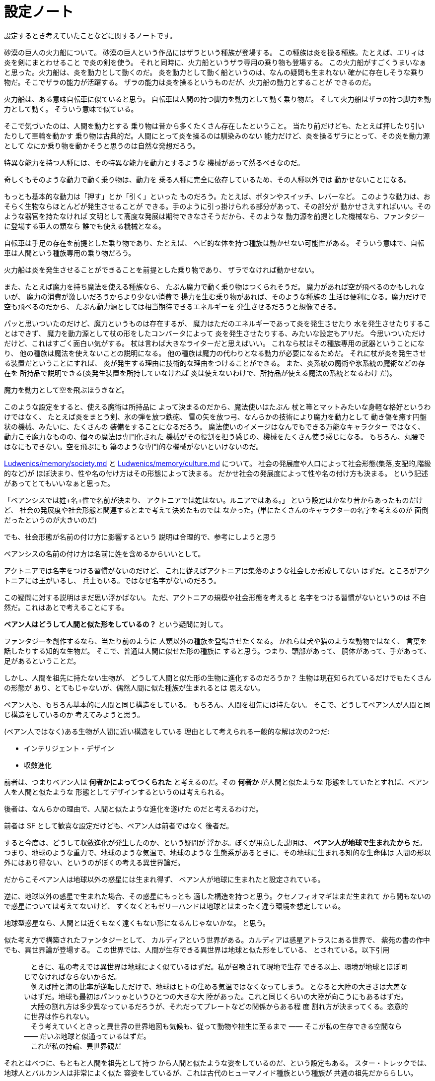 = 設定ノート

設定するとき考えていたことなどに関するノートです。

砂漠の巨人の火力船について。
砂漠の巨人という作品にはザラという種族が登場する。
この種族は炎を操る種族。たとえば、エリィは炎を剣にまとわせること
で炎の剣を使う。
それと同時に、火力船というザラ専用の乗り物も登場する。
この火力船がすごくうまいなぁと思った。火力船は、炎を動力として動くのだ。
炎を動力として動く船というのは、なんの疑問も生まれない
確かに存在しそうな乗り物だ。そこでザラの能力が活躍する。
ザラの能力は炎を操るというものだが、火力船の動力とすることが
できるのだ。

火力船は、ある意味自転車に似ていると思う。
自転車は人間の持つ脚力を動力として動く乗り物だ。
そして火力船はザラの持つ脚力を動力として動く。
そういう意味で似ている。

そこで気づいたのは、人間を動力とする
乗り物は昔から多くたくさん存在したということ。
当たり前だけども、たとえば押したり引いたりして車輪を動かす
乗り物は古典的だ。人間にとって炎を操るのは馴染みのない
能力だけど、炎を操るザラにとって、その炎を動力源として
なにか乗り物を動かそうと思うのは自然な発想だろう。

特異な能力を持つ人種には、その特異な能力を動力とするような
機械があって然るべきなのだ。

奇しくもそのような動力で動く乗り物は、動力を
乗る人種に完全に依存しているため、その人種以外では
動かせないことになる。

もっとも基本的な動力は「押す」とか「引く」といった
ものだろう。たとえば、ボタンやスイッチ、レバーなど。
このような動力は、おそらく生物ならほとんどが発生させることが
できる。手のように引っ掛けられる部分があって、その部分が
動かせさえすればいい。そのような器官を持たなければ
文明として高度な発展は期待できなさそうだから、そのような
動力源を前提とした機械なら、ファンタジーに登場する亜人の類なら
誰でも使える機械となる。

自転車は手足の存在を前提とした乗り物であり、たとえば、
ヘビ的な体を持つ種族は動かせない可能性がある。
そういう意味で、自転車は人間という種族専用の乗り物だろう。

火力船は炎を発生させることができることを前提とした乗り物であり、
ザラでなければ動かせない。

また、たとえば魔力を持ち魔法を使える種族なら、
たぶん魔力で動く乗り物はつくられそうだ。
魔力があれば空が飛べるのかもしれないが、
魔力の消費が激しいだろうからより少ない消費で
揚力を生む乗り物があれば、そのような種族の
生活は便利になる。魔力だけで空も飛べるのだから、
たぶん動力源としては相当期待できるエネルギーを
発生させるだろうと想像できる。

パッと思いついたのだけど、魔力というものは存在するが、
魔力はただのエネルギーであって炎を発生させたり
水を発生させたりすることはできず、
魔力を動力源として杖の形をしたコンバータによって
炎を発生させたりする、みたいな設定もアリだ。
今思いついただけだけど、これはすごく面白い気がする。
杖は言わば大きなライターだと思えばいい。
これなら杖はその種族専用の武器ということになり、
他の種族は魔法を使えないことの説明になる。
他の種族は魔力の代わりとなる動力が必要になるためだ。
それに杖が炎を発生させる装置だということにすれば、
炎が発生する理由に技術的な理由をつけることができる。
また、炎系統の魔術や氷系統の魔術などの存在を
所持品で説明できる(炎発生装置を所持していなければ
炎は使えないわけで、所持品が使える魔法の系統となるわけ
だ)。

魔力を動力として空を飛ぶほうきなど。

このような設定をすると、使える魔術は所持品に
よって決まるのだから、魔法使いはたぶん
杖と箒とマットみたいな身軽な格好というわけではなく、
たとえば炎をまとう剣、氷の弾を放つ鉄砲、
雷の矢を放つ弓、なんらかの技術により魔力を動力として
動き傷を癒す円盤状の機械、みたいに、たくさんの
装備をすることになるだろう。
魔法使いのイメージはなんでもできる万能なキャラクター
ではなく、動力こそ魔力なものの、個々の魔法は専門化された
機械がその役割を担う感じの、機械をたくさん使う感じになる。
もちろん、丸腰ではなにもできない。空を飛ぶにも
箒のような専門的な機械がないといけないのだ。

https://github.com/myuon/Ludwenics/blob/master/memory/society.md[Ludwenics/memory/society.md]
と https://github.com/myuon/Ludwenics/blob/master/memory/culture.md[Ludwenics/memory/culture.md]
について。
社会の発展度や人口によって社会形態(集落,支配的,階級的など)が
ほぼ決まり、性や名の付け方はその形態によって決まる。
だかせ社会の発展度によって性や名の付け方も決まる。
という記述があってとてもいいなぁと思った。

「ベアンシスでは姓+名+性で名前が決まり、
アクトニアでは姓はない。ルニアではある。」
という設定はかなり昔からあったものだけど、
社会の発展度や社会形態と関連するとまで考えて決めたものでは
なかった。(単にたくさんのキャラクターの名字を考えるのが
面倒だったというのが大きいのだ)

でも、社会形態が名前の付け方に影響するという
説明は合理的で、参考にしようと思う

ベアンシスの名前の付け方は名前に姓を含めるからいいとして。

アクトニアでは名字をつける習慣がないのだけど、
これに従えばアクトニアは集落のような社会しか形成してない
はずだ。ところがアクトニアには王がいるし、
兵士もいる。ではなぜ名字がないのだろう。

この疑問に対する説明はまだ思い浮かばない。
ただ、アクトニアの規模や社会形態を考えると
名字をつける習慣がないというのは
不自然だ。これはあとで考えることにする。

*ベアン人はどうして人間と似た形をしているの？*
という疑問に対して。

ファンタジーを創作するなら、当たり前のように
人類以外の種族を登場させたくなる。
かれらは犬や猫のような動物ではなく、
言葉を話したりする知的な生物だ。
そこで、普通は人間に似せた形の種族に
すると思う。つまり、頭部があって、
胴体があって、手があって、足があるということだ。

しかし、人間を祖先に持たない生物が、
どうして人間と似た形の生物に進化するのだろうか？
生物は現在知られているだけでもたくさんの形態が
あり、とてもじゃないが、偶然人間に似た種族が生まれるとは
思えない。

ベアン人も、もちろん基本的に人間と同じ構造をしている。
もちろん、人間を祖先には持たない。
そこで、どうしてベアン人が人間と同じ構造をしているのか
考えてみようと思う。

(ベアン人ではなく)ある生物が人間に近い構造をしている
理由として考えられる一般的な解は次の2つだ:

* インテリジェント・デザイン
* 収斂進化

前者は、つまりベアン人は *何者かによってつくられた*
と考えるのだ。その *何者か* が人間と似たような
形態をしていたとすれば、ベアン人を人間と似たような
形態としてデザインするというのは考えられる。

後者は、なんらかの理由で、人間と似たような進化を遂げた
のだと考えるわけだ。

前者は SF として歓喜な設定だけども、ベアン人は前者ではなく
後者だ。

すると今度は、どうして収斂進化が発生したのか、という疑問が
浮かぶ。ぼくが用意した説明は、 *ベアン人が地球で生まれたから* だ。
つまり、地球のような重力で、地球のような気温で、地球のような
生態系があるときに、その地球に生まれる知的な生命体は
人間の形以外にはあり得ない、というのがぼくの考える異世界論だ。

だからこそベアン人は地球以外の惑星には生まれ得ず、
ベアン人が地球に生まれたと設定されている。

逆に、地球以外の惑星で生まれた場合、その惑星にもっとも
適した構造を持つと思う。クセノフィオマギはまだ生まれて
から間もないので惑星については考えてないけど、
すくなくともゼリーハンドは地球とはまったく違う環境を想定している。

地球型惑星なら、人間とは近くもなく遠くもない形になるんじゃないかな。
と思う。

似た考え方で構築されたファンタジーとして、
カルディアという世界がある。カルディアは惑星アトラスにある世界で、
紫苑の書の作中でも、異世界論が登場する。
この世界では、人間が生存できる異世界は地球と似た形をしている、
とされている。以下引用

____
　ときに、私の考えでは異世界は地球によく似ているはずだ。私が召喚されて現地で生存
できる以上、環境が地球とほぼ同じでなければならないからだ。 +
　例えば陸と海の比率が逆転しただけで、地球はヒトの住める気温ではなくなってしまう。
となると大陸の大きさは大差ないはずだ。地球も最初はパンゥゕというひとつの大きな大
陸があった。これと同じくらいの大陸が向こうにもあるはずだ。 +
　大陸の割れ方は多少異なっているだろうが、それだってプレートなどの関係からある程
度
割れ方が決まってくる。恣意的に世界は作られない。 +
　そう考えていくときっと異世界の世界地図も気候も、従って動物や植生に至るまで
――
そこが私の生存できる空間なら
――
だいぶ地球と似通っているはずだ。 +
　これが私の持論、異世界観だ +
____

それとはべつに、もともと人間を祖先として持つ
から人間と似たような姿をしているのだ、という設定もある。
スター・トレックでは、地球人とバルカン人は非常によく似た
容姿をしているが、これは古代のヒューマノイド種族という種族が
共通の祖先だかららしい。

イリス人やトライ人が地球人とよく似た外見を持つのは
これと同じ理由で、もともと地球人が祖先だからだ。

それから、身も蓋もない話をすると、
実際のところ、デザイン的な意味で、人間と似ていない
種族で可愛い女の子キャラクターをつくるのは難しいのだ。
たとえば、ベアン人の種族は、胸がない、くびれがない、という設定だとする。
すると、その種族の女の子として、女性的な魅力をだすのは
とても難しくなってしまう。それならまだしも、
人間とかけ離れた容姿をしていたのでは、目もあてられない。
パスベルスというキャラクターをデザインするうえで、
彼女は可愛い女の子であるべきだった。だから、
ベアン人は人間と似た容姿にするしかなかった。
だから、収斂進化だとか、地球で生まれたから人間と
同じ容姿をしているだとかは、けっきょくのところ
そういうデザイン的な要望に知識人的な根拠をつけるために
考えだされたにすぎない。

まとめ:

* ベアン人が人間に似ているのは、地球で生まれたから
* 海民が人間に似ているのは、ベアン人によるインテリジェント・デザイン
* トライ人、イリス人が人間に似ているのは、地球人が祖先だから
* ゼリーハンド、クセノフィオマギが人間とまったく似ていないのは、
  地球以外の惑星で生まれたから


